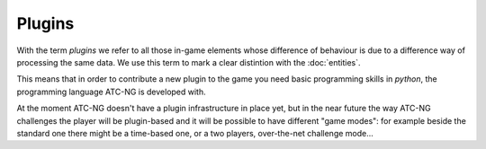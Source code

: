 .. index:: Plugin

Plugins
=======

With the term *plugins* we refer to all those in-game elements whose difference
of behaviour is due to a difference way of processing the same data. We use
this term to mark a clear distintion with the :doc:`entities`.

This means that in order to contribute a new plugin to the game you need basic
programming skills in *python*, the programming language ATC-NG is developed
with.

At the moment ATC-NG doesn't have a plugin infrastructure in place yet, but
in the near future the way ATC-NG challenges the player will be plugin-based and
it will be possible to have different "game modes": for example beside the
standard one there might be a time-based one, or a two players, over-the-net
challenge mode...
